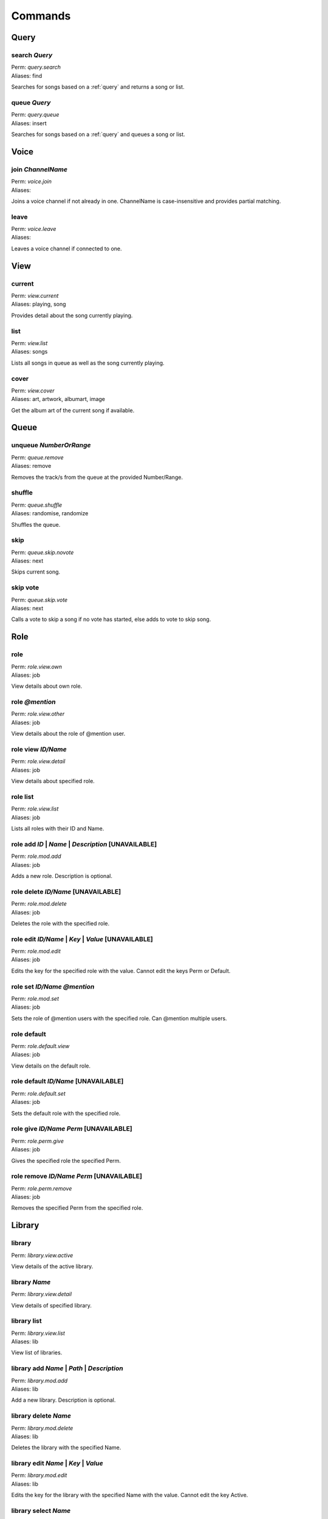 Commands
========

Query
~~~~~

search `Query`
--------------

| Perm: *query.search*
| Aliases: find

Searches for songs based on a :ref:`query` and returns a song or list.

queue `Query`
-------------

| Perm: *query.queue*
| Aliases: insert

Searches for songs based on a :ref:`query` and queues a song or list.

Voice
~~~~~

join `ChannelName`
------------------

| Perm: *voice.join*
| Aliases: 

Joins a voice channel if not already in one. ChannelName is case-insensitive and provides partial matching.

leave
-----

| Perm: *voice.leave*
| Aliases: 

Leaves a voice channel if connected to one.

View
~~~~

current
-------

| Perm: *view.current*
| Aliases: playing, song

Provides detail about the song currently playing.

list
----

| Perm: *view.list*
| Aliases: songs

Lists all songs in queue as well as the song currently playing.

cover
-----

| Perm: *view.cover*
| Aliases: art, artwork, albumart, image

Get the album art of the current song if available.

Queue
~~~~~

unqueue `NumberOrRange`
-----------------------

| Perm: *queue.remove*
| Aliases: remove

Removes the track/s from the queue at the provided Number/Range.

shuffle
-------

| Perm: *queue.shuffle*
| Aliases: randomise, randomize

Shuffles the queue.

skip
----

| Perm: *queue.skip.novote*
| Aliases: next

Skips current song.

skip vote
---------

| Perm: *queue.skip.vote*
| Aliases: next

Calls a vote to skip a song if no vote has started, else adds to vote to skip song.

Role
~~~~

role
----

| Perm: *role.view.own*
| Aliases: job

View details about own role.

role `@mention`
---------------

| Perm: *role.view.other*
| Aliases: job

View details about the role of @mention user.

role view `ID/Name`
-------------------

| Perm: *role.view.detail*
| Aliases: job

View details about specified role.

role list
---------

| Perm: *role.view.list*
| Aliases: job

Lists all roles with their ID and Name.

role add `ID` | `Name` | `Description` [UNAVAILABLE]
----------------------------------------------------

| Perm: *role.mod.add*
| Aliases: job

Adds a new role. Description is optional.

role delete `ID/Name` [UNAVAILABLE]
-----------------------------------

| Perm: *role.mod.delete*
| Aliases: job

Deletes the role with the specified role.

role edit `ID/Name` | `Key` | `Value` [UNAVAILABLE]
---------------------------------------------------

| Perm: *role.mod.edit*
| Aliases: job

Edits the key for the specified role with the value. Cannot edit the keys Perm or Default.

role set `ID/Name` `@mention`
-----------------------------

| Perm: *role.mod.set*
| Aliases: job

Sets the role of @mention users with the specified role. Can @mention multiple users.

role default
------------

| Perm: *role.default.view*
| Aliases: job

View details on the default role.

role default `ID/Name` [UNAVAILABLE]
------------------------------------

| Perm: *role.default.set*
| Aliases: job

Sets the default role with the specified role.

role give `ID/Name` `Perm` [UNAVAILABLE]
----------------------------------------

| Perm: *role.perm.give*
| Aliases: job

Gives the specified role the specified Perm.

role remove `ID/Name` `Perm` [UNAVAILABLE]
------------------------------------------

| Perm: *role.perm.remove*
| Aliases: job

Removes the specified Perm from the specified role.

Library
~~~~~~~

library
-------

| Perm: *library.view.active*

View details of the active library.

library `Name`
--------------

| Perm: *library.view.detail*
View details of specified library.

library list
------------

| Perm: *library.view.list*
| Aliases: lib
View list of libraries.

library add `Name` | `Path` | `Description`
-------------------------------------------

| Perm: *library.mod.add*
| Aliases: lib
Add a new library. Description is optional.

library delete `Name`
---------------------

| Perm: *library.mod.delete*
| Aliases: lib
Deletes the library with the specified Name.

library edit `Name` | `Key` | `Value`
-------------------------------------

| Perm: *library.mod.edit*
| Aliases: lib
Edits the key for the library with the specified Name with the value. Cannot edit the key Active.

library select `Name`
---------------------

| Perm: *library.mod.select*
| Aliases: lib
Selects the specified library as the active library.

update
------

| Perm: *library.update.active*
| Aliases: 
Check active library for any changes and updates the library.

update `LibraryName` [UNAVAILABLE]
----------------------------------

| Perm: *library.update.other*
| Aliases: 
Check specified library for any changes and updates the library.

Playlist
~~~~~~~~

playlist `Name`
---------------

| Perm: *playlist.view.detail*
| Aliases: pl
Lists all songs in the specified playlist.

playlist list
-------------

| Perm: *playlist.view.list*
| Aliases: pl
Lists all playlist names.

playlist save `Name`
--------------------

| Perm: *playlist.save*
| Aliases: pl
Save the current song and queue as a playlist with the specified name.

playlist load `Name`
--------------------

| Perm: *playlist.load*
| Aliases: pl
Load the specified playlist into the queue.

playlist delete `Name`
----------------------

| Perm: *playlist.delete.own* | *playlist.delete.other*
| Aliases: pl
Deletes the specified playlist if you created it and have *playlist.delete.own* perm.

Deletes the specified playlist if you didn't create it and have *playlist.delete.other* perm.